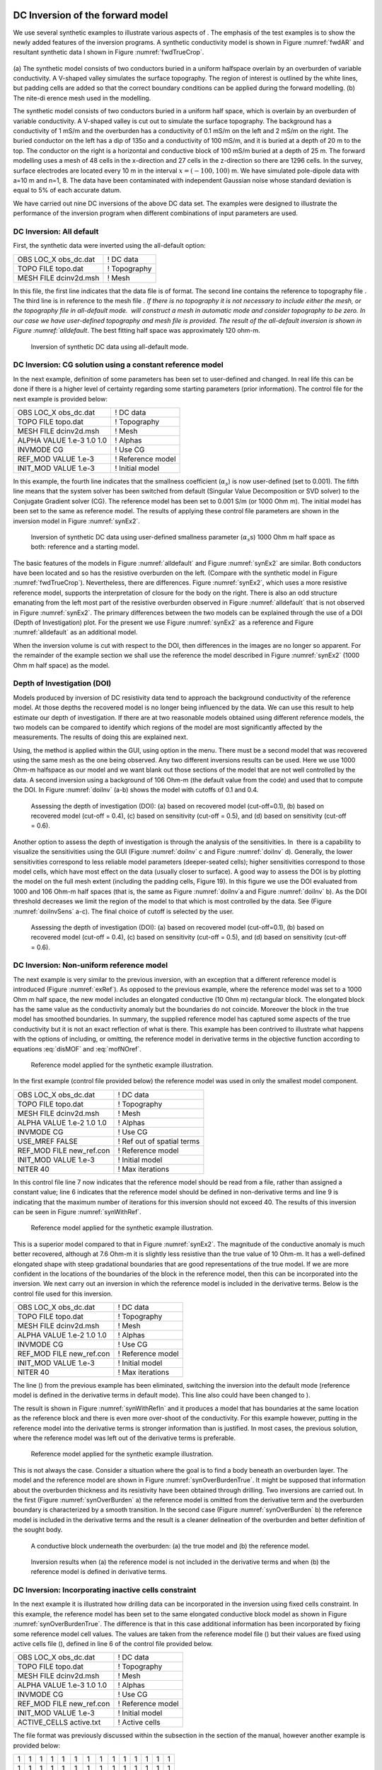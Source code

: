 .. _invexample:

DC Inversion of the forward model
=================================

We use several synthetic examples to illustrate various aspects of . The
emphasis of the test examples is to show the newly added features of the
inversion programs. A synthetic conductivity model is shown in Figure
:numref:`fwdAR` and resultant synthetic data I shown in Figure
:numref:`fwdTrueCrop`.

.. figure:: ../images/fwdMesh.png
.. figure:: ../images/fwdTrue.png
.. figure:: ../images/fwdAppRes
.. figure:: ../images/fwdTrueCropped


(a) The synthetic model consists of two conductors buried in a uniform halfspace overlain
by an overburden of variable conductivity. A V-shaped valley simulates the surface topography.
The region of interest is outlined by the white lines, but padding cells are added so that the correct
boundary conditions can be applied during the forward modelling. (b) The nite-dierence mesh
used in the modelling.

The synthetic model consists of two conductors buried in a uniform half
space, which is overlain by an overburden of variable conductivity. A
V-shaped valley is cut out to simulate the surface topography. The
background has a conductivity of 1 mS/m and the overburden has a
conductivity of 0.1 mS/m on the left and 2 mS/m on the right. The buried
conductor on the left has a dip of 135o and a conductivity of 100 mS/m,
and it is buried at a depth of 20 m to the top. The conductor on the
right is a horizontal and conductive block of 100 mS/m buried at a depth
of 25 m. The forward modelling uses a mesh of 48 cells in the
x-direction and 27 cells in the z-direction so there are 1296 cells. In
the survey, surface electrodes are located every 10 m in the interval
:math:`x=(-100,100)` m. We have simulated pole-dipole data with a=10 m
and n=1, 8. The data have been contaminated with independent Gaussian
noise whose standard deviation is equal to 5% of each accurate datum.

We have carried out nine DC inversions of the above DC data set. The
examples were designed to illustrate the performance of the inversion
program when different combinations of input parameters are used.

DC Inversion: All default
-------------------------

First, the synthetic data were inverted using the all-default option:

+--------------------------+----------------+
| OBS LOC\_X obs\_dc.dat   | ! DC data      |
+--------------------------+----------------+
| TOPO FILE topo.dat       | ! Topography   |
+--------------------------+----------------+
| MESH FILE dcinv2d.msh    | ! Mesh         |
+--------------------------+----------------+

In this file, the first line indicates that the data file is of format.
The second line contains the reference to topography file . The third
line is in reference to the mesh file `. If there is no topography it is
not necessary to include either the mesh, or the topography file in
all-default mode.  will construct a mesh in automatic mode and consider
topography to be zero. In our case we have user-defined topography and
mesh file is provided. The result of the all-default inversion is shown
in Figure :numref:`alldefault`. The best fitting half space was
approximately 120 ohm-m.

.. figure:: ../images/alldefault.png
   :name: alldefault

   Inversion of synthetic DC data using all-default mode.

DC Inversion: CG solution using a constant reference model
----------------------------------------------------------

In the next example, definition of some parameters has been set to
user-defined and changed. In real life this can be done if there is a
higher level of certainty regarding some starting parameters (prior
information). The control file for the next example is provided below:

+-----------------------------+---------------------+
| OBS LOC\_X obs\_dc.dat      | ! DC data           |
+-----------------------------+---------------------+
| TOPO FILE topo.dat          | ! Topography        |
+-----------------------------+---------------------+
| MESH FILE dcinv2d.msh       | ! Mesh              |
+-----------------------------+---------------------+
| ALPHA VALUE 1.e-3 1.0 1.0   | ! Alphas            |
+-----------------------------+---------------------+
| INVMODE CG                  | ! Use CG            |
+-----------------------------+---------------------+
| REF\_MOD VALUE 1.e-3        | ! Reference model   |
+-----------------------------+---------------------+
| INIT\_MOD VALUE 1.e-3       | ! Initial model     |
+-----------------------------+---------------------+

In this example, the fourth line indicates that the smallness
coefficient (:math:`\alpha_s`) is now user-defined (set to 0.001). The
fifth line means that the system solver has been switched from default
(Singular Value Decomposition or SVD solver) to the Conjugate Gradient
solver (CG). The reference model has been set to 0.001 S/m (or 1000 Ohm
m). The initial model has been set to the same as reference model. The
results of applying these control file parameters are shown in the
inversion model in Figure :numref:`synEx2`.

.. figure:: ../images/synEx2.png
   :name: synEx2

   Inversion of synthetic DC data using user-defined smallness parameter
   (:math:`\alpha_s`\ s) 1000 Ohm m half space as both: reference and a
   starting model.

The basic features of the models in Figure :numref:`alldefault` and Figure
:numref:`synEx2` are similar. Both conductors have been located and so has
the resistive overburden on the left. (Compare with the synthetic model
in Figure :numref:`fwdTrueCrop`). Nevertheless, there are differences.
Figure :numref:`synEx2`, which uses a more resistive reference model,
supports the interpretation of closure for the body on the right. There
is also an odd structure emanating from the left most part of the
resistive overburden observed in Figure :numref:`alldefault` that is not
observed in Figure :numref:`synEx2`. The primary differences between the two
models can be explained through the use of a DOI (Depth of
Investigation) plot. For the present we use Figure :numref:`synEx2` as a
reference and Figure :numref:`alldefault` as an additional model.

When the inversion volume is cut with respect to the DOI, then
differences in the images are no longer so apparent. For the remainder
of the example section we shall use the reference the model described in
Figure :numref:`synEx2` (1000 Ohm m half space) as the model.

Depth of Investigation (DOI)
----------------------------

Models produced by inversion of DC resistivity data tend to approach the
background conductivity of the reference model. At those depths the
recovered model is no longer being influenced by the data. We can use
this result to help estimate our depth of investigation. If there are at
two reasonable models obtained using different reference models, the two
models can be compared to identify which regions of the model are most
significantly affected by the measurements. The results of doing this
are explained next.

Using, the method is applied within the GUI, using option in the menu.
There must be a second model that was recovered using the same mesh as
the one being observed. Any two different inversions results can be
used. Here we use 1000 Ohm-m halfspace as our model and we want blank
out those sections of the model that are not well controlled by the
data. A second inversion using a background of 106 Ohm-m (the default
value from the code) and used that to compute the DOI. In Figure
:numref:`doiInv` (a-b) shows the model with cutoffs of 0.1 and 0.4.

.. figure:: ../images/doiInvExample.png
   :name: doiInv

   Assessing the depth of investigation (DOI): (a) based on recovered
   model (cut-off=0.1), (b) based on recovered model (cut-off = 0.4),
   (c) based on sensitivity (cut-off = 0.5), and (d) based on
   sensitivity (cut-off = 0.6).

Another option to assess the depth of investigation is through the
analysis of the sensitivities. In  there is a capability to visualize
the sensitivities using the GUI (Figure :numref:`doiInv` c and Figure
:numref:`doiInv` d). Generally, the lower sensitivities correspond to less
reliable model parameters (deeper-seated cells); higher sensitivities
correspond to those model cells, which have most effect on the data
(usually closer to surface). A good way to assess the DOI is by plotting
the model on the full mesh extent (including the padding cells, Figure
19). In this figure we use the DOI evaluated from 1000 and 106 Ohm-m
half spaces (that is, the same as Figure :numref:`doiInv`a and Figure
:numref:`doiInv` b). As the DOI threshold decreases we limit the region of
the model to that which is most controlled by the data. See (Figure
:numref:`doiInvSens` a-c). The final choice of cutoff is selected by the
user.

.. figure:: ../images/doiSensInvExample.png
   :name: doiInvSens

   Assessing the depth of investigation (DOI): (a) based on recovered
   model (cut-off=0.1), (b) based on recovered model (cut-off = 0.4),
   (c) based on sensitivity (cut-off = 0.5), and (d) based on
   sensitivity (cut-off = 0.6).

DC Inversion: Non-uniform reference model
-----------------------------------------

The next example is very similar to the previous inversion, with an
exception that a different reference model is introduced (Figure
:numref:`exRef`). As opposed to the previous example, where the reference
model was set to a 1000 Ohm m half space, the new model includes an
elongated conductive (10 Ohm m) rectangular block. The elongated block
has the same value as the conductivity anomaly but the boundaries do not
coincide. Moreover the block in the true model has smoothed boundaries.
In summary, the supplied reference model has captured some aspects of
the true conductivity but it is not an exact reflection of what is
there. This example has been contrived to illustrate what happens with
the options of including, or omitting, the reference model in derivative
terms in the objective function according to equations :eq:`disMOF` and
:eq:`mofNOref`.

.. figure:: ../images/synRef.png
   :name: exRef

   Reference model applied for the synthetic example illustration.

In the first example (control file provided below) the reference model
was used in only the smallest model component.

+------------------------------+------------------------------+
| OBS LOC\_X obs\_dc.dat       | ! DC data                    |
+------------------------------+------------------------------+
| TOPO FILE topo.dat           | ! Topography                 |
+------------------------------+------------------------------+
| MESH FILE dcinv2d.msh        | ! Mesh                       |
+------------------------------+------------------------------+
| ALPHA VALUE 1.e-2 1.0 1.0    | ! Alphas                     |
+------------------------------+------------------------------+
| INVMODE CG                   | ! Use CG                     |
+------------------------------+------------------------------+
| USE\_MREF FALSE              | ! Ref out of spatial terms   |
+------------------------------+------------------------------+
| REF\_MOD FILE new\_ref.con   | ! Reference model            |
+------------------------------+------------------------------+
| INIT\_MOD VALUE 1.e-3        | ! Initial model              |
+------------------------------+------------------------------+
| NITER 40                     | ! Max iterations             |
+------------------------------+------------------------------+

In this control file line 7 now indicates that the reference model
should be read from a file, rather than assigned a constant value; line
6 indicates that the reference model should be defined in non-derivative
terms and line 9 is indicating that the maximum number of iterations for
this inversion should not exceed 40. The results of this inversion can
be seen in Figure :numref:`synWithRef`.

.. figure:: ../images/synWithRef.png
   :name: synWithRef

   Reference model applied for the synthetic example illustration.

This is a superior model compared to that in Figure :numref:`synEx2`. The
magnitude of the conductive anomaly is much better recovered, although
at 7.6 Ohm-m it is slightly less resistive than the true value of 10
Ohm-m. It has a well-defined elongated shape with steep gradational
boundaries that are good representations of the true model. If we are
more confident in the locations of the boundaries of the block in the
reference model, then this can be incorporated into the inversion. We
next carry out an inversion in which the reference model is included in
the derivative terms. Below is the control file used for this inversion.

+------------------------------+---------------------+
| OBS LOC\_X obs\_dc.dat       | ! DC data           |
+------------------------------+---------------------+
| TOPO FILE topo.dat           | ! Topography        |
+------------------------------+---------------------+
| MESH FILE dcinv2d.msh        | ! Mesh              |
+------------------------------+---------------------+
| ALPHA VALUE 1.e-2 1.0 1.0    | ! Alphas            |
+------------------------------+---------------------+
| INVMODE CG                   | ! Use CG            |
+------------------------------+---------------------+
| REF\_MOD FILE new\_ref.con   | ! Reference model   |
+------------------------------+---------------------+
| INIT\_MOD VALUE 1.e-3        | ! Initial model     |
+------------------------------+---------------------+
| NITER 40                     | ! Max iterations    |
+------------------------------+---------------------+

The line () from the previous example has been eliminated, switching the
inversion into the default mode (reference model is defined in the
derivative terms in default mode). This line also could have been
changed to ).

The result is shown in Figure :numref:`synWithRefIn` and it produces a model
that has boundaries at the same location as the reference block and
there is even more over-shoot of the conductivity. For this example
however, putting in the reference model into the derivative terms is
stronger information than is justified. In most cases, the previous
solution, where the reference model was left out of the derivative terms
is preferable.

.. figure:: ../images/synWithRefIn.png
   :name: synWithRefIn

   Reference model applied for the synthetic example illustration.

This is not always the case. Consider a situation where the goal is to
find a body beneath an overburden layer. The model and the reference
model are shown in Figure :numref:`synOverBurdenTrue`. It might be supposed
that information about the overburden thickness and its resistivity have
been obtained through drilling. Two inversions are carried out. In the
first (Figure :numref:`synOverBurden` a) the reference model is omitted from
the derivative term and the overburden boundary is characterized by a
smooth transition. In the second case (Figure :numref:`synOverBurden` b) the
reference model is included in the derivative terms and the result is a
cleaner delineation of the overburden and better definition of the
sought body.

.. figure:: ../images/synOverBurdenTrue.png
   :name: synOverBurdenTrue

   A conductive block underneath the overburden: (a) the true model and
   (b) the reference model.

.. figure:: ../images/synOverBurden.png
   :name: synOverBurden

   Inversion results when (a) the reference model is not included in the
   derivative terms and when (b) the reference model is defined in
   derivative terms.

DC Inversion: Incorporating inactive cells constraint
-----------------------------------------------------

In the next example it is illustrated how drilling data can be
incorporated in the inversion using fixed cells constraint. In this
example, the reference model has been set to the same elongated
conductive block model as shown in Figure :numref:`synOverBurdenTrue`. The
difference is that in this case additional information has been
incorporated by fixing some reference model cell values. The values are
taken from the reference model file () but their values are fixed using
active cells file (), defined in line 6 of the control file provided
below.

+------------------------------+---------------------+
| OBS LOC\_X obs\_dc.dat       | ! DC data           |
+------------------------------+---------------------+
| TOPO FILE topo.dat           | ! Topography        |
+------------------------------+---------------------+
| MESH FILE dcinv2d.msh        | ! Mesh              |
+------------------------------+---------------------+
| ALPHA VALUE 1.e-3 1.0 1.0    | ! Alphas            |
+------------------------------+---------------------+
| INVMODE CG                   | ! Use CG            |
+------------------------------+---------------------+
| REF\_MOD FILE new\_ref.con   | ! Reference model   |
+------------------------------+---------------------+
| INIT\_MOD VALUE 1.e-3        | ! Initial model     |
+------------------------------+---------------------+
| ACTIVE\_CELLS active.txt     | ! Active cells      |
+------------------------------+---------------------+

The file format was previously discussed within the subsection in the
section of the manual, however another example is provided below:

+-----+-----+-----+-----+-----+-----+-----+-----+-----+-----+-----+-----+-----+-----+
| 1   | 1   | 1   | 1   | 1   | 1   | 1   | 1   | 1   | 1   | 1   | 1   | 1   | 1   |
+-----+-----+-----+-----+-----+-----+-----+-----+-----+-----+-----+-----+-----+-----+
| 1   | 1   | 1   | 1   | 1   | 1   | 1   | 1   | 1   | 1   | 1   | 1   | 1   | 1   |
+-----+-----+-----+-----+-----+-----+-----+-----+-----+-----+-----+-----+-----+-----+
| 1   | 1   | 1   | 1   | 0   | 0   | 0   | 0   | 1   | 1   | 1   | 1   | 1   | 1   |
+-----+-----+-----+-----+-----+-----+-----+-----+-----+-----+-----+-----+-----+-----+
| 1   | 1   | 1   | 1   | 0   | 0   | 0   | 0   | 1   | 1   | 1   | 1   | 1   | 1   |
+-----+-----+-----+-----+-----+-----+-----+-----+-----+-----+-----+-----+-----+-----+
| 1   | 1   | 1   | 1   | 0   | 0   | 0   | 0   | 1   | 1   | 1   | 1   | 1   | 1   |
+-----+-----+-----+-----+-----+-----+-----+-----+-----+-----+-----+-----+-----+-----+
| 1   | 1   | 1   | 1   | 1   | 1   | 1   | 1   | 1   | 1   | 1   | 1   | 1   | 1   |
+-----+-----+-----+-----+-----+-----+-----+-----+-----+-----+-----+-----+-----+-----+
| 1   | 1   | 1   | 1   | 1   | 1   | 1   | 1   | 1   | 1   | 1   | 1   | 1   | 1   |
+-----+-----+-----+-----+-----+-----+-----+-----+-----+-----+-----+-----+-----+-----+

The format of this file is consistent with the model file, and the
values equal to 1 define the model cells marked as , while values equal
to 0 define the model cells marked as (without the capability affect the
neighbouring cells). The case when inactive cells do not influence their
neighbours is shown in Figure :numref:`synAct`.

.. figure:: ../images/synAct.png
   :name: synAct

   Recovered model when the reference model cells are inactive and they
   do not influence the neighbouring cells.

If it is desired to have the inactive cells influence the values of
neighboring cells, then their values are set to -1 as in the file below.
The resultant inversion model is shown in Figure :numref:`synAct2`. The
region of high conductivity has been extended away from the reference
model and the anomaly smoothly transitions to the background.

+-----+-----+-----+-----+------+------+------+------+-----+-----+-----+-----+-----+-----+
| 1   | 1   | 1   | 1   | 1    | 1    | 1    | 1    | 1   | 1   | 1   | 1   | 1   | 1   |
+-----+-----+-----+-----+------+------+------+------+-----+-----+-----+-----+-----+-----+
| 1   | 1   | 1   | 1   | 1    | 1    | 1    | 1    | 1   | 1   | 1   | 1   | 1   | 1   |
+-----+-----+-----+-----+------+------+------+------+-----+-----+-----+-----+-----+-----+
| 1   | 1   | 1   | 1   | -1   | -1   | -1   | -1   | 1   | 1   | 1   | 1   | 1   | 1   |
+-----+-----+-----+-----+------+------+------+------+-----+-----+-----+-----+-----+-----+
| 1   | 1   | 1   | 1   | -1   | -1   | -1   | -1   | 1   | 1   | 1   | 1   | 1   | 1   |
+-----+-----+-----+-----+------+------+------+------+-----+-----+-----+-----+-----+-----+
| 1   | 1   | 1   | 1   | -1   | -1   | -1   | -1   | 1   | 1   | 1   | 1   | 1   | 1   |
+-----+-----+-----+-----+------+------+------+------+-----+-----+-----+-----+-----+-----+
| 1   | 1   | 1   | 1   | 1    | 1    | 1    | 1    | 1   | 1   | 1   | 1   | 1   | 1   |
+-----+-----+-----+-----+------+------+------+------+-----+-----+-----+-----+-----+-----+
| 1   | 1   | 1   | 1   | 1    | 1    | 1    | 1    | 1   | 1   | 1   | 1   | 1   | 1   |
+-----+-----+-----+-----+------+------+------+------+-----+-----+-----+-----+-----+-----+

.. figure:: ../images/synAct2.png
   :name: synAct2

   Recovered model when cells are inactive, but their values influence
   those of the neighbouring cells.

DC inversion: Using weighting functions
---------------------------------------

The next example illustrates the situation when prior information is
incorporated using the function file. The synthetic model for this
example is the same as illustrated in Figure :numref:`synOverBurdenTrue`.
Instead of reference model, a file was used. The control file used for
this inversion is shown below. The reference to the weighting file is
provided in line 11 ().

+-----------------------------+------------------------------+
| OBS LOC\_X obs\_dc.dat      | ! DC data                    |
+-----------------------------+------------------------------+
| TOPO FILE topo.dat          | ! Topography                 |
+-----------------------------+------------------------------+
| MESH FILE dcinv2d.msh       | ! Mesh                       |
+-----------------------------+------------------------------+
| ALPHA VALUE 1.e-3 1.0 1.0   | ! Alphas                     |
+-----------------------------+------------------------------+
| INVMODE CG                  | ! Use CG                     |
+-----------------------------+------------------------------+
| REF\_MOD FILE 2e-3          | ! Reference model            |
+-----------------------------+------------------------------+
| INIT\_MOD VALUE 2e-3        | ! Initial model              |
+-----------------------------+------------------------------+
| USE\_MREF FALSE             | ! Ref out of spatial terms   |
+-----------------------------+------------------------------+
| WEIGHT w.dat                | ! Weighting file             |
+-----------------------------+------------------------------+
| CHIFACT 1                   | ! Chi factor of 1            |
+-----------------------------+------------------------------+
| NITER 50                    | ! Max iterations             |
+-----------------------------+------------------------------+

The recovered model is illustrated in Figure :numref:`synOverBurdenWght` and
is very similar to the model shown in Figure :numref:`synOverBurden` b. The
alternative of using a weighting file instead of the reference model
facilitated the technical implementation of the prior constraints and
brings an additional degree of freedom in being able to adjust the level
of certainty in the a priori information by editing the weighting
coefficients. In our case, the weighting coefficients were edited for
the :math:`\boldsymbol{\vec{W}}_z` matrix, where the sixth interface (corresponding
to the bottom of the overburden) was set to 0.1 (as opposed to default
weights of 1.0).

.. figure:: ../images/synOverBurdenWght.png
   :name: synOverBurdenWght

   Recovered model from the inversion using file

DC Inversion: Using the Huber norm for data misfit
--------------------------------------------------

The next example illustrates the effects that large data errors can have
on the inversion and how these can be ameliorated with the Huber norm.
The data are the same as used in previous examples except that 5 data
have been severely perturbed. The inversions are carried out with the
same standard deviation estimates, as used previously, a 1000 ohm-m
background, and a data file contaminated with bad apparent resistivity
values. Figure :numref:`huberCont` shows the contamination introduced to the
apparent resistivity file used for the inversions.

.. figure:: ../images/huberCont.png
   :name: huberCont

   The (a) true data and (b) data contaminated with noise that will be
   inverted.

The contaminated data were inverted using a standard :math:`l_2` norm
for the data misfit. The control file for this inversion is provided
below:

+-----------------------------+-------------------------+
| OBS LOC\_X obs\_dc.dat      | ! DC data               |
+-----------------------------+-------------------------+
| TOPO FILE topo.dat          | ! Topography            |
+-----------------------------+-------------------------+
| MESH FILE dcinv2d.msh       | ! Mesh                  |
+-----------------------------+-------------------------+
| ALPHA VALUE 1.e-3 1.0 1.0   | ! Alphas                |
+-----------------------------+-------------------------+
| INVMODE CG                  | ! Use CG                |
+-----------------------------+-------------------------+
| REF\_MOD FILE 1e-3          | ! Reference model       |
+-----------------------------+-------------------------+
| INIT\_MOD VALUE 1e-3        | ! Initial model         |
+-----------------------------+-------------------------+
| USE\_MREF TRUE              | ! Ref everywhere        |
+-----------------------------+-------------------------+
| WEIGHT w.dat                | ! Weighting file        |
+-----------------------------+-------------------------+
| CG\_PARAM 20 1.e-2          | ! CG max iter and tol   |
+-----------------------------+-------------------------+
| NITER 20                    | ! Max iterations        |
+-----------------------------+-------------------------+

The results of the inversion are shown in Figure :numref:`synHuberInv`. The
inversion ran for 20 iterations and the target misfit was not achieved
and there were many artifacts. The reason is that the great effort was
being made to fit the five erroneous data.

.. figure:: ../images/synHuberInv.png
   :name: synHuberInv

   Recovered model (top) and conversion curves (bottom) from the
   inversion of the contaminated data. The data misfit utilized an
   :math:`l_2` norm.

In Figure :numref:`synHuberData` we show the observed data and the
normalized misfit. Three of the five outliers are distinct and they
contribute a value of 2067.05 to the final misfit of 9303. By
recognizing them as outliers, they might be winnowed from further
analysis but two erroneous data have been over fit by the modeling and
as a result produced incorrect structure. This has led to other, higher
quality data, having large misfits. This is characteristic of non-robust
norms.

.. figure:: ../images/synHuberData.png
   :name: synHuberData

   Observed data (top) and the normalized difference (bottom) from the
   inversion using an :math:`l_2` misfit measure.

In order to combat the effect that outliers in the data file may have on
fitting the data using the :math:`l_2` measure, Huber norm was imposed
on the data fit. The example of the control file with Huber norm is
shown below:

+-----------------------------+------------------------------+
| OBS LOC\_X obs\_dc.dat      | ! DC data                    |
+-----------------------------+------------------------------+
| TOPO FILE topo.dat          | ! Topography                 |
+-----------------------------+------------------------------+
| MESH FILE dcinv2d.msh       | ! Mesh                       |
+-----------------------------+------------------------------+
| ALPHA VALUE 1.e-3 1.0 1.0   | ! Alphas                     |
+-----------------------------+------------------------------+
| INVMODE CG                  | ! Use CG                     |
+-----------------------------+------------------------------+
| REF\_MOD FILE 1e-3          | ! Reference model            |
+-----------------------------+------------------------------+
| INIT\_MOD VALUE 1e-3        | ! Initial model              |
+-----------------------------+------------------------------+
| USE\_MREF FALSE             | ! Ref out of spatial terms   |
+-----------------------------+------------------------------+
| HUBER 0.1                   | ! Huber constant             |
+-----------------------------+------------------------------+
| NITER 40                    | ! Max iterations             |
+-----------------------------+------------------------------+

Line 9 in this control file has been set to so that all normalized data
misfits with value greater than 0.1 will be evaluated with the
:math:`l_1` measure. The results are shown in Figure :numref:`synInvHuber2`
and they appear much better, than in previous case. Nevertheless, they
can still be improved by recognizing the existence of the highly
erroneous data and winnowing them from the inversion. incorrect
structure. This has led to other, higher quality data, having large
misfits. This is characteristic of non-robust norms. Although the
recovery is far from perfect, the main conductor bodies are now shown
with satisfactory detail, comparing to the :math:`l_2` normalization.

.. figure:: ../images/synHuber2.png
   :name: synHuber2

   (top) The recovered model from inversion of contaminated data using
   Huber norm for the data misfit and (b) the convergence curves.

IP Inversion of the forward model
=================================

The inversion of IP data is almost identical to the inversion of DC
resistivity data. The primary difference is that IP is a linear problem
and the forward modeling matrix is the sensitivity matrix from the DC
resistivity inversion. The IP inversion code has the same functionality
as the DC resistivity code and the control lines are identical. One
essential difference is that positivity is strictly enforced in the IP
inversion. IP data can be negative but the intrinsic chargeability is
always positive. There is no need to repeat all of the inversions done
for the DC. Rather, we will invert only a few examples to illustrate the
algorithm.

The inversion of IP data is almost identical to the inversion of DC
resistivity data. The primary difference is that IP is a linear problem
and the forward modeling matrix is the sensitivity matrix from the DC
resistivity inversion. The IP inversion code has the same functionality
as the DC resistivity code and the control lines are identical. One
essential difference is that positivity is strictly enforced in the IP
inversion. IP data can be negative but the intrinsic chargeability is
always positive. There is no need to repeat all of the inversions done
for the DC. Rather, we will invert only a few examples to illustrate the
algorithm.

The examples were designed to replicate the capabilities of , shown
using the DC examples. The conductivity models used for IP inversions
were mainly those, acquired from the corresponding DC inversions.

IP inversion: Zero-chargeability reference model
------------------------------------------------

The first example was carried out using zero-chargeability reference
half space and the conductivity model acquired from inverting the dc
resistivity with 1000 Ohm-m half space reference. The control file for
this inversion is shown below:

+-----------------------------+----------------------------+
| OBS LOC\_X obs\_ip.dat      | ! IP data                  |
+-----------------------------+----------------------------+
| TOPO FILE topo.dat          | ! Topography               |
+-----------------------------+----------------------------+
| MESH FILE dcinv2d.msh       | ! Mesh                     |
+-----------------------------+----------------------------+
| ALPHA VALUE 1.e-3 1.0 1.0   | ! Alphas                   |
+-----------------------------+----------------------------+
| INVMODE CG                  | ! Use CG                   |
+-----------------------------+----------------------------+
| REF\_MOD FILE 1e-3          | ! Reference model          |
+-----------------------------+----------------------------+
| INIT\_MOD VALUE 1e-3        | ! Initial model            |
+-----------------------------+----------------------------+
| COND FILE dcinv2d.con       | ! Recovered conductivity   |
+-----------------------------+----------------------------+

On the last line of this control file, there is the reference to the
conductivity file, an essential input parameter for an IP inversion.
This file has to come from a corresponding DC inversion, carried out
prior to the IP inversion. The results of this inversion are shown in
Figure :numref:`synIp1`.

.. figure:: ../images/synIp1.png
   :name: synIp1

   Recovered chargeability model for a zero chargeability reference
   model and 1000 Ohm-m conductivity model.

IP inversion: Non-uniform reference model
-----------------------------------------

In the next example, similarly to the DC inversions, we have introduced
a chargeable block into the reference model (Figure :numref:`synIPref`).

.. figure:: ../images/synIPref.png
   :name: synIPref

   The reference model applied to the synthetic example for
   illustration.

Further, the new reference model was introduced in the inversion and
omitted from the derivative terms. The control file for the inversion is
virtually identical as in case with analogous inversion of the DC data
and is provided below. The resulting inversion is shown in Figure
:numref:`recSynIPref`.

+------------------------------+-------------------------------+
| OBS LOC\_X obs\_ip.dat       | ! IP data                     |
+------------------------------+-------------------------------+
| TOPO FILE topo.dat           | ! Topography                  |
+------------------------------+-------------------------------+
| MESH FILE dcinv2d.msh        | ! Mesh                        |
+------------------------------+-------------------------------+
| ALPHA VALUE 1.e-2 1.0 1.0    | ! Alphas                      |
+------------------------------+-------------------------------+
| INVMODE CG                   | ! Use CG                      |
+------------------------------+-------------------------------+
| REF\_MOD FILE ref\_new.chg   | ! Reference model             |
+------------------------------+-------------------------------+
| INIT\_MOD VALUE 1e-5         | ! Initial model               |
+------------------------------+-------------------------------+
| USE\_MREF FALSE              | ! Ref mod only in smallness   |
+------------------------------+-------------------------------+
| COND FILE dcinv2d.con        | ! Recovered conductivity      |
+------------------------------+-------------------------------+

.. figure:: ../images/recSynIPref.png
   :name: recSynIPref

   Recovered model from IP inversion using the non-uniform reference
   model in the smallness term.

IP inversion: Using Ekblom measure to recover a blocky model
------------------------------------------------------------

In this next example, the geological information is incorporated in the
model objective function using the :math:`l_1` norm measure rather than
the default :math:`l_2` norm. This allows recovery of a blocky model.
The control file for this example is provided below, and the resultant
inversion model is shown in Figure :numref:`synIPblocky`.

+-------------------------------------+----------------------------+
| OBS LOC\_X obs\_ip.dat              | ! IP data                  |
+-------------------------------------+----------------------------+
| TOPO FILE topo.dat                  | ! Topography               |
+-------------------------------------+----------------------------+
| MESH FILE dcinv2d.msh               | ! Mesh                     |
+-------------------------------------+----------------------------+
| ALPHA VALUE 1.e-3 1.0 1.0           | ! Alphas                   |
+-------------------------------------+----------------------------+
| INVMODE CG                          | ! Use CG                   |
+-------------------------------------+----------------------------+
| REF\_MOD FILE 1e-5                  | ! Reference model          |
+-------------------------------------+----------------------------+
| INIT\_MOD VALUE 1e-5                | ! Initial model            |
+-------------------------------------+----------------------------+
| EKBLOM 1. 1. 1. 1.E-3 1.E-3 1.E-3   | ! Ekblom variables         |
+-------------------------------------+----------------------------+
| COND FILE dcinv2d.con               | ! Recovered conductivity   |
+-------------------------------------+----------------------------+

.. figure:: ../images/synIPblocky.png
   :name: synIPblocky

   Recovered model from IP inversion Using :math:`l_1` measure (Ekblom
   norm) of model norm to recover a blocky model.

The resultant models are blocky and the central block has better defined
boundaries than the deep block on the right. This arises because the
right hand block is located close to the edge of the depth of
investigation for the survey. To illustrate this we superpose the depth
of investigation inferred by using the sensitivity function with a
cutoff of 0.5. This is shown in Figure :numref:`synIPblockDOI` to illustrate
the depth of investigation (DOI) the model has been plotted on a larger
scale.

.. figure:: ../images/synIPblockDOI.png
   :name: synIPblockDOI

   The depth of investigation (DOI) for the IP inversion with an
   :math:`l_1` model norm.

IP inversion: Reference model with inactive cells
-------------------------------------------------

This next example illustrates an inversion with a reference model with
fixed cells (inactive). In this example, the inactive cells are
representing a scenario when our constraints are acquired by
incorporating borehole information. Out synthetic borehole is located on
the profile at :math:`x=60` (Figure :numref:`synIPbore` a). This reference
model is now different and involves only the knowledge we have from the
borehole data (Figure :numref:`synIPbore` b). The inversion was carried out
in the mode, when the inactive cells may influence their neighbours and
resulted in the chargeability distribution shown in Figure
:numref:`synIPbore` c. In this mode the inversion extends the chargeability
of the fixed cells away from the reference block. The case is very
similar to the analogous example shown in the DC inversion. The control
file used for this inversion is provided below:

+------------------------------+----------------------------+
| OBS LOC\_X obs\_ip.dat       | ! IP data                  |
+------------------------------+----------------------------+
| TOPO FILE topo.dat           | ! Topography               |
+------------------------------+----------------------------+
| MESH FILE dcinv2d.msh        | ! Mesh                     |
+------------------------------+----------------------------+
| ALPHA LENGTH 100 100         | ! Length scales (m)        |
+------------------------------+----------------------------+
| INVMODE CG                   | ! Use CG                   |
+------------------------------+----------------------------+
| REF\_MOD FILE new\_ref.chg   | ! Reference model          |
+------------------------------+----------------------------+
| ACTIVE\_CELLS active.txt     | ! Active cell model        |
+------------------------------+----------------------------+
| INIT\_MOD VALUE 1e-5         | ! Initial model            |
+------------------------------+----------------------------+
| COND FILE dcinv2d.con        | ! Recovered conductivity   |
+------------------------------+----------------------------+

The file is shown below, the structure has been edited so that two cells
(one in each direction) around the synthetic borehole are set inactive
and with the capability to influence the neighbours (i.e., -1)

+-----+-----+-----+-----+-----+-----+------+------+-----+-----+-----+-----+-----+-----+
| 1   | 1   | 1   | 1   | 1   | 1   | -1   | -1   | 1   | 1   | 1   | 1   | 1   | 1   |
+-----+-----+-----+-----+-----+-----+------+------+-----+-----+-----+-----+-----+-----+
| 1   | 1   | 1   | 1   | 1   | 1   | -1   | -1   | 1   | 1   | 1   | 1   | 1   | 1   |
+-----+-----+-----+-----+-----+-----+------+------+-----+-----+-----+-----+-----+-----+
| 1   | 1   | 1   | 1   | 1   | 1   | -1   | -1   | 1   | 1   | 1   | 1   | 1   | 1   |
+-----+-----+-----+-----+-----+-----+------+------+-----+-----+-----+-----+-----+-----+
| 1   | 1   | 1   | 1   | 1   | 1   | -1   | -1   | 1   | 1   | 1   | 1   | 1   | 1   |
+-----+-----+-----+-----+-----+-----+------+------+-----+-----+-----+-----+-----+-----+
| 1   | 1   | 1   | 1   | 1   | 1   | -1   | -1   | 1   | 1   | 1   | 1   | 1   | 1   |
+-----+-----+-----+-----+-----+-----+------+------+-----+-----+-----+-----+-----+-----+
| 1   | 1   | 1   | 1   | 1   | 1   | -1   | -1   | 1   | 1   | 1   | 1   | 1   | 1   |
+-----+-----+-----+-----+-----+-----+------+------+-----+-----+-----+-----+-----+-----+
| 1   | 1   | 1   | 1   | 1   | 1   | -1   | -1   | 1   | 1   | 1   | 1   | 1   | 1   |
+-----+-----+-----+-----+-----+-----+------+------+-----+-----+-----+-----+-----+-----+

.. figure:: ../images/synIPbore.png
   :name: synIPbore

   (a) The true chargeability model with the borehole location. (b) The
   new reference model created from the borehole information. (c)
   Recovered model with the borehole locations set to inactive with
   influence (-1) on neighbouring cells.

Large data set example
======================

In the next example a synthetic data set is introduced, where a Wenner
array is combined with a pole-dipole array and covers an 8-km long
profile. The synthetic model is a 1000 Ohm- m half space covered by a
50-m thick overburden of variable electrical resistivity (200 Ohm-m
section on the left, followed by 50 Ohm-m section in the middle,
followed by 500 Ohm-m section on the right. The background resistive
media is hosting two rectangular bodies at 150-m depth each. The prism
on the left side is resistive (10,000 Ohm-m resistivity) and the prism
on the right side is conductive (50 Ohm-m) (Figure :numref:`synLarge` a).

For the Wenner array the following configuration was used: number of
stations = 400; minimum a-spacing = 80 m; maximum a-spacing 1367 m
(spreading coefficient: 1.5 to accommodate up to 8 spreads per station).
The spreading coefficient in this case is the multiplier used to
calculate the increased spread distance between the potential electrodes
for each station, given the minimum separation ) The total number of
data for Wenner array (considering number of stations and all possible
separations) was 2610 (Figure :numref:`synLarge` b).

The pole-dipole synthetic survey used a=75 m and n=1,10. The current
pole was fixed on the right hand side of the array. This resulted in a
total number of pole-dipole data of 1005 (Figure :numref:`synLarge` c). The
combined Wenner and pole-dipole data set contains 3615 data (Figure
:numref:`synLarge` d).

This synthetic model was discretized with a mesh, composed of 17918
cells (including padding), with the smallest cells reaching 30 m
horizontally and 15 m vertically for the core region (depth to 1 km).

.. figure:: ../images/synLarge.png
   :name: synLarge

   (a) The true model create for a large-scale synthetic data set by
   combining Wenner and Pole-dipole configurations. (b) The synthetic
   data from the Wenner array and (c) pole-dipole array are combined to
   get the (d) synthetic data for the entire data set.

This synthetic data set was contaminated with 5% Gaussian noise and
inverted using :math:`l_1` measure for model objective function in order
to accommodate a more blocky inversion result. The inversion control
file is provided below:

+----------------------------------+-----------------------------------+
| OBS LOC\_X obs\_dc.dat           | ! DC data                         |
+----------------------------------+-----------------------------------+
| MESH FILE mesh2d.msh             | ! Mesh                            |
+----------------------------------+-----------------------------------+
| NITER 40                         | ! Max iterations                  |
+----------------------------------+-----------------------------------+
| INVMODE CG                       | ! Use CG                          |
+----------------------------------+-----------------------------------+
| REF\_MOD FILE 1e-3               | ! Reference model                 |
+----------------------------------+-----------------------------------+
| INIT\_MOD VALUE 1e-3             | ! Initial model                   |
+----------------------------------+-----------------------------------+
| CHIFACT 1                        | ! data misfit to number of data   |
+----------------------------------+-----------------------------------+
| EKBLOM 1. 1. 1. 1e-3 1e-3 1e-3   | ! Ekblom variables                |
+----------------------------------+-----------------------------------+
| BOUNDS 0.00001 0.02              | ! Global conductivity bounds      |
+----------------------------------+-----------------------------------+

The inversion converged in 17 iterations (Figure :numref:`synLargeRes` a) and
was able to reconstruct all of the features shallower than 500-m of
depth. This is consistent with the depth of investigation for this
survey, based on the sensitivity (Figure :numref:`synLargeRes` b).

.. figure:: ../images/synLargeRec.png
   :name: synLargeRec

   (a) The true model create for a large-scale synthetic data set by
   combining Wenner and Pole-dipole configurations. (b) The recovered
   model from inversion of the large synthetic data set with the Ekblom
   norm showing the DOI based on sensitivity analysis (threshold = 0.4).
   (c) The convergence curves show how the inversion performed.

The observed data were compared with the predicted data. The misfit is
shown in Figure :numref:`synLargeMisfit`. The predicted data error does not
exceed 3.9 standard deviations and overall data misfit is 3597.6.

.. figure:: ../images/synLargeMisfit.png
   :name: synLargeMisfit

   (a) Observed apparent resistivity (mixed Wenner/Pole-dipole data set)
   and the (b) data misfit, which is normalized by the standard
   deviation.

Finally, the parallelization of  with OpenMP was analyzed on this
example. It was inverted twice using 1 and 12 threads (6 cores with
hyper-threading capability) with identical results. Running this example
on one thread took 1:15:50.68 of CPU time, while running it on 6 cores
(12 threads) resulted in convergence in 0:25:16.86 of CPU time, which is
almost a threefold increase in productivity since the last release.
